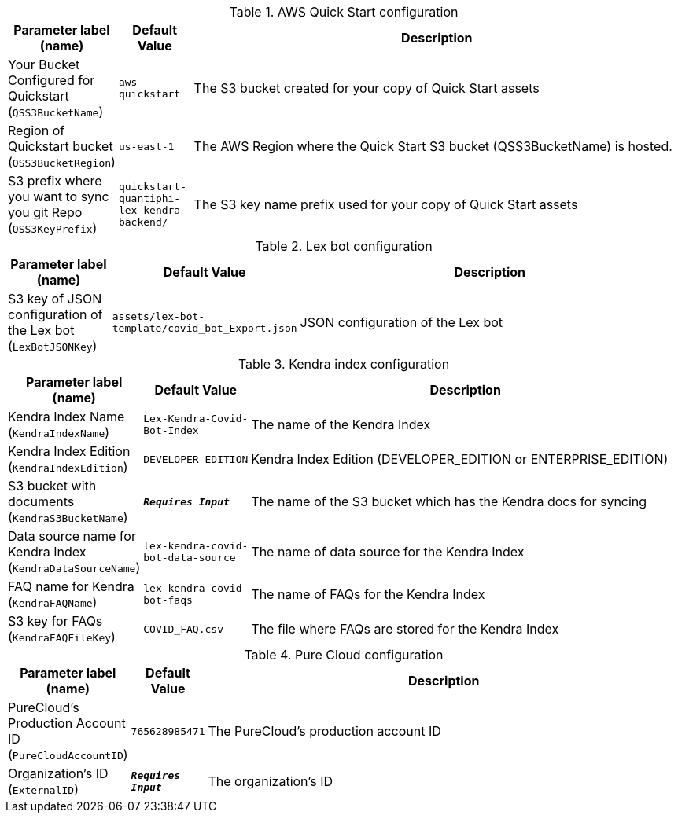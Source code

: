 
.AWS Quick Start configuration
[width="100%",cols="16%,11%,73%",options="header",]
|===
|Parameter label (name) |Default Value|Description|Your Bucket Configured for Quickstart
(`QSS3BucketName`)|`aws-quickstart`|The S3 bucket created for your copy of Quick Start assets|Region of Quickstart bucket
(`QSS3BucketRegion`)|`us-east-1`|The AWS Region where the Quick Start S3 bucket (QSS3BucketName) is hosted.|S3 prefix where you want to sync you git Repo
(`QSS3KeyPrefix`)|`quickstart-quantiphi-lex-kendra-backend/`|The S3 key name prefix used for your copy of Quick Start assets
|===
.Lex bot configuration
[width="100%",cols="16%,11%,73%",options="header",]
|===
|Parameter label (name) |Default Value|Description|S3 key of JSON configuration of the Lex bot
(`LexBotJSONKey`)|`assets/lex-bot-template/covid_bot_Export.json`|JSON configuration of the Lex bot
|===
.Kendra index configuration
[width="100%",cols="16%,11%,73%",options="header",]
|===
|Parameter label (name) |Default Value|Description|Kendra Index Name
(`KendraIndexName`)|`Lex-Kendra-Covid-Bot-Index`|The name of the Kendra Index|Kendra Index Edition
(`KendraIndexEdition`)|`DEVELOPER_EDITION`|Kendra Index Edition (DEVELOPER_EDITION or ENTERPRISE_EDITION)|S3 bucket with documents
(`KendraS3BucketName`)|`**__Requires Input__**`|The name of the S3 bucket which has the Kendra docs for syncing|Data source name for Kendra Index
(`KendraDataSourceName`)|`lex-kendra-covid-bot-data-source`|The name of data source for the Kendra Index|FAQ name for Kendra
(`KendraFAQName`)|`lex-kendra-covid-bot-faqs`|The name of FAQs for the Kendra Index|S3 key for FAQs
(`KendraFAQFileKey`)|`COVID_FAQ.csv`|The file where FAQs are stored for the Kendra Index
|===
.Pure Cloud configuration
[width="100%",cols="16%,11%,73%",options="header",]
|===
|Parameter label (name) |Default Value|Description|PureCloud's Production Account ID
(`PureCloudAccountID`)|`765628985471`|The PureCloud's production account ID|Organization's ID
(`ExternalID`)|`**__Requires Input__**`|The organization's ID
|===